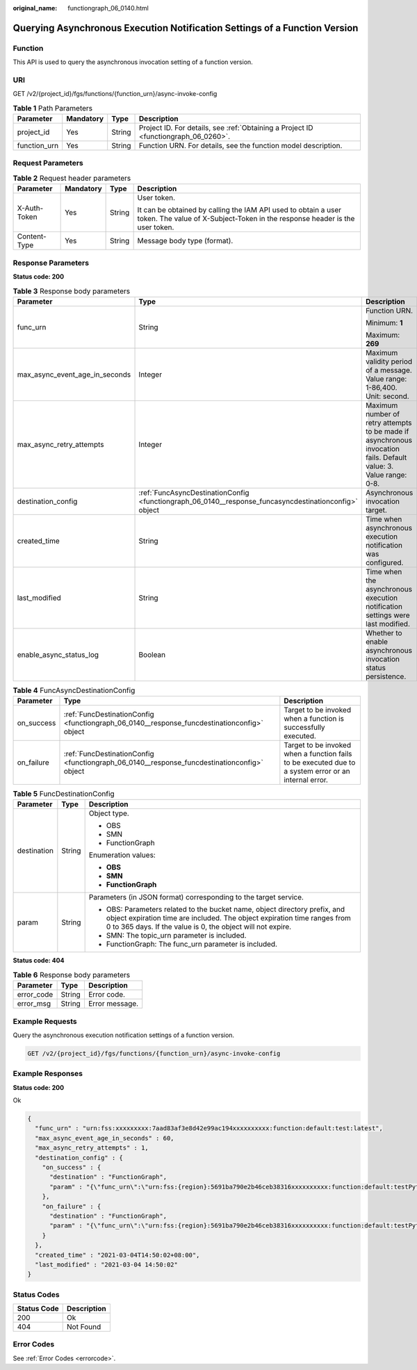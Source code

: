 :original_name: functiongraph_06_0140.html

.. _functiongraph_06_0140:

Querying Asynchronous Execution Notification Settings of a Function Version
===========================================================================

Function
--------

This API is used to query the asynchronous invocation setting of a function version.

URI
---

GET /v2/{project_id}/fgs/functions/{function_urn}/async-invoke-config

.. table:: **Table 1** Path Parameters

   +--------------+-----------+--------+-------------------------------------------------------------------------------------+
   | Parameter    | Mandatory | Type   | Description                                                                         |
   +==============+===========+========+=====================================================================================+
   | project_id   | Yes       | String | Project ID. For details, see :ref:`Obtaining a Project ID <functiongraph_06_0260>`. |
   +--------------+-----------+--------+-------------------------------------------------------------------------------------+
   | function_urn | Yes       | String | Function URN. For details, see the function model description.                      |
   +--------------+-----------+--------+-------------------------------------------------------------------------------------+

Request Parameters
------------------

.. table:: **Table 2** Request header parameters

   +-----------------+-----------------+-----------------+-----------------------------------------------------------------------------------------------------------------------------------------------+
   | Parameter       | Mandatory       | Type            | Description                                                                                                                                   |
   +=================+=================+=================+===============================================================================================================================================+
   | X-Auth-Token    | Yes             | String          | User token.                                                                                                                                   |
   |                 |                 |                 |                                                                                                                                               |
   |                 |                 |                 | It can be obtained by calling the IAM API used to obtain a user token. The value of X-Subject-Token in the response header is the user token. |
   +-----------------+-----------------+-----------------+-----------------------------------------------------------------------------------------------------------------------------------------------+
   | Content-Type    | Yes             | String          | Message body type (format).                                                                                                                   |
   +-----------------+-----------------+-----------------+-----------------------------------------------------------------------------------------------------------------------------------------------+

Response Parameters
-------------------

**Status code: 200**

.. table:: **Table 3** Response body parameters

   +--------------------------------+-------------------------------------------------------------------------------------------------------+-------------------------------------------------------------------------------------------------------------------+
   | Parameter                      | Type                                                                                                  | Description                                                                                                       |
   +================================+=======================================================================================================+===================================================================================================================+
   | func_urn                       | String                                                                                                | Function URN.                                                                                                     |
   |                                |                                                                                                       |                                                                                                                   |
   |                                |                                                                                                       | Minimum: **1**                                                                                                    |
   |                                |                                                                                                       |                                                                                                                   |
   |                                |                                                                                                       | Maximum: **269**                                                                                                  |
   +--------------------------------+-------------------------------------------------------------------------------------------------------+-------------------------------------------------------------------------------------------------------------------+
   | max_async_event_age_in_seconds | Integer                                                                                               | Maximum validity period of a message. Value range: 1-86,400. Unit: second.                                        |
   +--------------------------------+-------------------------------------------------------------------------------------------------------+-------------------------------------------------------------------------------------------------------------------+
   | max_async_retry_attempts       | Integer                                                                                               | Maximum number of retry attempts to be made if asynchronous invocation fails. Default value: 3. Value range: 0-8. |
   +--------------------------------+-------------------------------------------------------------------------------------------------------+-------------------------------------------------------------------------------------------------------------------+
   | destination_config             | :ref:`FuncAsyncDestinationConfig <functiongraph_06_0140__response_funcasyncdestinationconfig>` object | Asynchronous invocation target.                                                                                   |
   +--------------------------------+-------------------------------------------------------------------------------------------------------+-------------------------------------------------------------------------------------------------------------------+
   | created_time                   | String                                                                                                | Time when asynchronous execution notification was configured.                                                     |
   +--------------------------------+-------------------------------------------------------------------------------------------------------+-------------------------------------------------------------------------------------------------------------------+
   | last_modified                  | String                                                                                                | Time when the asynchronous execution notification settings were last modified.                                    |
   +--------------------------------+-------------------------------------------------------------------------------------------------------+-------------------------------------------------------------------------------------------------------------------+
   | enable_async_status_log        | Boolean                                                                                               | Whether to enable asynchronous invocation status persistence.                                                     |
   +--------------------------------+-------------------------------------------------------------------------------------------------------+-------------------------------------------------------------------------------------------------------------------+

.. _functiongraph_06_0140__response_funcasyncdestinationconfig:

.. table:: **Table 4** FuncAsyncDestinationConfig

   +------------+---------------------------------------------------------------------------------------------+-------------------------------------------------------------------------------------------------------+
   | Parameter  | Type                                                                                        | Description                                                                                           |
   +============+=============================================================================================+=======================================================================================================+
   | on_success | :ref:`FuncDestinationConfig <functiongraph_06_0140__response_funcdestinationconfig>` object | Target to be invoked when a function is successfully executed.                                        |
   +------------+---------------------------------------------------------------------------------------------+-------------------------------------------------------------------------------------------------------+
   | on_failure | :ref:`FuncDestinationConfig <functiongraph_06_0140__response_funcdestinationconfig>` object | Target to be invoked when a function fails to be executed due to a system error or an internal error. |
   +------------+---------------------------------------------------------------------------------------------+-------------------------------------------------------------------------------------------------------+

.. _functiongraph_06_0140__response_funcdestinationconfig:

.. table:: **Table 5** FuncDestinationConfig

   +-----------------------+-----------------------+-----------------------------------------------------------------------------------------------------------------------------------------------------------------------------------------------------------------------+
   | Parameter             | Type                  | Description                                                                                                                                                                                                           |
   +=======================+=======================+=======================================================================================================================================================================================================================+
   | destination           | String                | Object type.                                                                                                                                                                                                          |
   |                       |                       |                                                                                                                                                                                                                       |
   |                       |                       | -  OBS                                                                                                                                                                                                                |
   |                       |                       | -  SMN                                                                                                                                                                                                                |
   |                       |                       | -  FunctionGraph                                                                                                                                                                                                      |
   |                       |                       |                                                                                                                                                                                                                       |
   |                       |                       | Enumeration values:                                                                                                                                                                                                   |
   |                       |                       |                                                                                                                                                                                                                       |
   |                       |                       | -  **OBS**                                                                                                                                                                                                            |
   |                       |                       | -  **SMN**                                                                                                                                                                                                            |
   |                       |                       | -  **FunctionGraph**                                                                                                                                                                                                  |
   +-----------------------+-----------------------+-----------------------------------------------------------------------------------------------------------------------------------------------------------------------------------------------------------------------+
   | param                 | String                | Parameters (in JSON format) corresponding to the target service.                                                                                                                                                      |
   |                       |                       |                                                                                                                                                                                                                       |
   |                       |                       | -  OBS: Parameters related to the bucket name, object directory prefix, and object expiration time are included. The object expiration time ranges from 0 to 365 days. If the value is 0, the object will not expire. |
   |                       |                       | -  SMN: The topic_urn parameter is included.                                                                                                                                                                          |
   |                       |                       | -  FunctionGraph: The func_urn parameter is included.                                                                                                                                                                 |
   +-----------------------+-----------------------+-----------------------------------------------------------------------------------------------------------------------------------------------------------------------------------------------------------------------+

**Status code: 404**

.. table:: **Table 6** Response body parameters

   ========== ====== ==============
   Parameter  Type   Description
   ========== ====== ==============
   error_code String Error code.
   error_msg  String Error message.
   ========== ====== ==============

Example Requests
----------------

Query the asynchronous execution notification settings of a function version.

.. code-block:: text

   GET /v2/{project_id}/fgs/functions/{function_urn}/async-invoke-config

Example Responses
-----------------

**Status code: 200**

Ok

.. code-block::

   {
     "func_urn" : "urn:fss:xxxxxxxxx:7aad83af3e8d42e99ac194xxxxxxxxxx:function:default:test:latest",
     "max_async_event_age_in_seconds" : 60,
     "max_async_retry_attempts" : 1,
     "destination_config" : {
       "on_success" : {
         "destination" : "FunctionGraph",
         "param" : "{\"func_urn\":\"urn:fss:{region}:5691ba790e2b46ceb38316xxxxxxxxxx:function:default:testPython:latest\"}"
       },
       "on_failure" : {
         "destination" : "FunctionGraph",
         "param" : "{\"func_urn\":\"urn:fss:{region}:5691ba790e2b46ceb38316xxxxxxxxxx:function:default:testPython:latest\"}"
       }
     },
     "created_time" : "2021-03-04T14:50:02+08:00",
     "last_modified" : "2021-03-04 14:50:02"
   }

Status Codes
------------

=========== ===========
Status Code Description
=========== ===========
200         Ok
404         Not Found
=========== ===========

Error Codes
-----------

See :ref:`Error Codes <errorcode>`.
